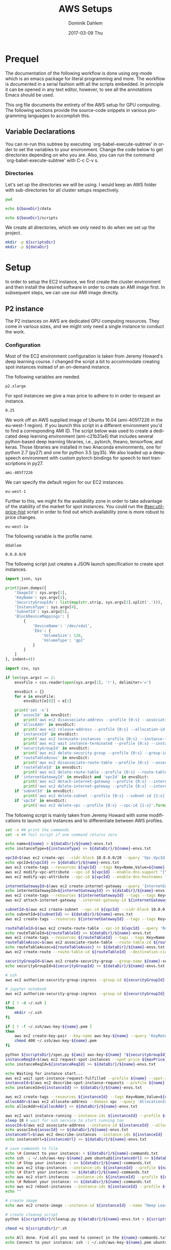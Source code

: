 # -*- org-export-babel-evaluate: nil -*-
# -*- org-confirm-babel-evaluate: nil -*-
#+TITLE:     AWS Setups
#+AUTHOR:    Dominik Dahlem
#+EMAIL:     dominik.dahlem@gmail.com
#+DATE:      2017-03-09 Thu
#+LANGUAGE:  en

* Prequel
The documentation of the following workflow is done using org-mode
which is an emacs package for literal programming and more. The
workflow is documented in a serial fashion with all the scripts
embedded. In principle it can be opened in any text editor, however,
to see all the annotations Emacs should be used.

This org file documents the entirety of the AWS setup for GPU
computing. The following sections provide the source-code snippets in
various programming languages to accomplish this.

** Variable Declarations
You can re-run this subtree by executing `org-babel-execute-subtree'
in order to set the variables to your environment. Change the code
below to get directories depending on who you are. Also, you can run
the command `org-babel-execute-subtree' with C-c C-v s.

*** Directories

Let's set up the directories we will be using. I would keep an AWS
folder with sub-directories for all cluster setups respectively.

#+name: baseDir
#+BEGIN_SRC sh
  pwd
#+END_SRC

#+name: dataDir
#+begin_src sh :var baseDir=baseDir
echo ${baseDir}/data
#+end_src

#+name: scriptsDir
#+begin_src sh :var baseDir=baseDir
echo ${baseDir}/scripts
#+end_src

We create all directories, which we only need to do when we set up the
project.

#+BEGIN_SRC sh :var scriptsDir=scriptsDir :var dataDir=dataDir :results none
  mkdir -p ${scriptsDir}
  mkdir -p ${dataDir}
#+END_SRC

* Setup
In order to setup the EC2 instance, we first create the cluster
environment and then install the desired software in order to create
an AMI image first. In subsequent steps, we can use our AMI image
directly.

** P2 instance
The P2 instances on AWS are dedicated GPU computing resources. They
come in various sizes, and we might only need a single instance to
conduct the work.

*** Configuration
Most of the EC2 environment configuration is taken from Jeremy
Howard's deep learning course. I changed the script a bit to
accommodate creating spot instances instead of an on-demand instance.

The following variables are needed.

#+name: instanceType
 : p2.xlarge

For spot instances we give a max price to adhere to in order to
request an instance.

#+name: maxPrice
 : 0.25

We work off an AWS supplied image of Ubuntu 16.04 (ami-405f7226 in the
eu-west-1 region). If you launch this script in a different
environment you'd to find a corresponding AMI ID. The script below was
used to create a dedicated deep learning environment
(ami-c21b31a4) that includes several python-based deep learning
libraries, i.e., pytorch, theano, tensorflow, and keras. Those
libraries are installed in two Anaconda environments, one for python
2.7 (py27) and one for python 3.5 (py35). We also loaded up a
deepspeech environment with custom pytorch bindings for speech to text
transcriptions in py27.

#+name: ami
 : ami-405f7226

We can specify the default region for our EC2 instances.

#+name: region
 : eu-west-1

Further to this, we might fix the availability zone in order to take
advantage of the stability of the market for spot instances. You could
run the [[#sec:util-price-hist]] script in order to find out which
availability zone is more robust to price changes.

#+name: az
 : eu-west-1a

The following variable is the profile name.

#+name: name
 : ddahlem

#+name: cidr
 : 0.0.0.0/0

The following script just creates a JSON launch specification to
create spot instances.

#+BEGIN_SRC python :tangle scripts/spec.py
import json, sys

print(json.dumps({
    'ImageId': sys.argv[1],
    'KeyName': sys.argv[2],
    'SecurityGroupIds': list(map(str.strip, sys.argv[3].split(','))),
    'InstanceType': sys.argv[4],
    'SubnetId': sys.argv[5],
    'BlockDeviceMappings': [
        {
            'DeviceName': '/dev/sda1',
            'Ebs': {
                'VolumeSize': 128,
                'VolumeType': 'gp2'
            }
        }
    ]
}, indent=4))
#+END_SRC

#+BEGIN_SRC python :tangle scripts/cleanup.py
import csv, sys

if len(sys.argv) == 2:
    envsFile = csv.reader(open(sys.argv[1], 'r'), delimiter='=')

    envsDict = {}
    for e in envsFile:
        envsDict[e[0]] = e[1]

    print('set -x')
    if 'assocId' in envsDict:
        print('aws ec2 disassociate-address --profile {0:s} --association-id {1:s}'.format(envsDict['name'], envsDict['assocId']))
    if 'allocAddr' in envsDict:
        print('aws ec2 release-address --profile {0:s} --allocation-id {1:s}'.format(envsDict['name'], envsDict['allocAddr']))
    if 'instanceId' in envsDict:
        print('aws ec2 terminate-instances --profile {0:s} --instance-ids {1:s}'.format(envsDict['name'], envsDict['instanceId']))
        print('aws ec2 wait instance-terminated --profile {0:s} --instance-ids {1:s}'.format(envsDict['name'], envsDict['instanceId']))
    if 'securityGroupId' in envsDict:
        print('aws ec2 delete-security-group --profile {0:s} --group-id {1:s}'.format(envsDict['name'], envsDict['securityGroupId']))
    if 'routeTableAssoc' in envsDict:
        print('aws ec2 disassociate-route-table --profile {0:s} --association-id {1:s}'.format(envsDict['name'], envsDict['routeTableAssoc']))
    if 'routeTableId' in envsDict:
        print('aws ec2 delete-route-table --profile {0:s} --route-table-id {1:s}'.format(envsDict['name'], envsDict['routeTableId']))
    if 'internetGatewayId' in envsDict and 'vpcId' in envsDict:
        print('aws ec2 detach-internet-gateway --profile {0:s} --internet-gateway-id {1:s} --vpc-id {2:s}'.format(envsDict['name'], envsDict['internetGatewayId'], envsDict['vpcId']))
        print('aws ec2 delete-internet-gateway --profile {0:s} --internet-gateway-id {1:s}'.format(envsDict['name'], envsDict['internetGatewayId']))
    if 'subnetId' in envsDict:
        print('aws ec2 delete-subnet --profile {0:s} --subnet-id {1:s}'.format(envsDict['name'], envsDict['subnetId']))
    if 'vpcId' in envsDict:
        print('aws ec2 delete-vpc --profile {0:s} --vpc-id {1:s}'.format(envsDict['name'], envsDict['vpcId']))
#+END_SRC

The following script is mainly taken from Jeremy Howard with some
modifications to launch spot instances and to differentiate between
AWS profiles.

#+BEGIN_SRC sh :tangle scripts/setup.sh :var instanceType=instanceType :var ami=ami :var name=name :var cidr=cidr :var scriptsDir=scriptsDir :var dataDir=dataDir :var maxPrice=maxPrice :var az=az
set -x ## print the commands
set -e ## fail script if one command returns zero

echo name=${name} > ${dataDir}/${name}-envs.txt
echo instanceType=${instanceType} >> ${dataDir}/${name}-envs.txt

vpcId=$(aws ec2 create-vpc --cidr-block 10.0.0.0/28 --query 'Vpc.VpcId' --output text --profile ${name})
echo vpcId=${vpcId} >> ${dataDir}/${name}-envs.txt
aws ec2 create-tags --resources ${vpcId} --tags Key=Name,Value=${name}  --profile ${name}
aws ec2 modify-vpc-attribute --vpc-id ${vpcId} --enable-dns-support "{\"Value\":true}" --profile ${name}
aws ec2 modify-vpc-attribute --vpc-id ${vpcId} --enable-dns-hostnames "{\"Value\":true}" --profile ${name}

internetGatewayId=$(aws ec2 create-internet-gateway --query 'InternetGateway.InternetGatewayId' --output text  --profile ${name})
echo internetGatewayId=${internetGatewayId} >> ${dataDir}/${name}-envs.txt
aws ec2 create-tags --resources ${internetGatewayId} --tags --tags Key=Name,Value=${name}-gateway --profile ${name}
aws ec2 attach-internet-gateway --internet-gateway-id ${internetGatewayId} --vpc-id ${vpcId} --profile ${name}

subnetId=$(aws ec2 create-subnet --vpc-id ${vpcId} --cidr-block 10.0.0.0/28 --query 'Subnet.SubnetId' --output text --profile ${name})
echo subnetId=${subnetId} >> ${dataDir}/${name}-envs.txt
aws ec2 create-tags --resources ${internetGatewayId} --tags --tags Key=Name,Value=${name}-subnet --profile ${name}

routeTableId=$(aws ec2 create-route-table --vpc-id ${vpcId} --query 'RouteTable.RouteTableId' --output text --profile ${name})
echo routeTableId=${routeTableId} >> ${dataDir}/${name}-envs.txt
aws ec2 create-tags --resources ${routeTableId} --tags --tags Key=Name,Value=${name}-route-table --profile ${name}
routeTableAssoc=$(aws ec2 associate-route-table --route-table-id ${routeTableId} --subnet-id ${subnetId} --output text --profile ${name})
echo routeTableAssoc=${routeTableAssoc} >> ${dataDir}/${name}-envs.txt
aws ec2 create-route --route-table-id ${routeTableId} --destination-cidr-block 0.0.0.0/0 --gateway-id ${internetGatewayId} --profile ${name}

securityGroupId=$(aws ec2 create-security-group --group-name ${name}-security-group --description "SG for ddahlem GPU machine" --vpc-id ${vpcId} --query 'GroupId' --output text --profile ${name})
echo securityGroupId=${securityGroupId} >> ${dataDir}/${name}-envs.txt

# ssh
aws ec2 authorize-security-group-ingress --group-id ${securityGroupId} --protocol tcp --port 22 --cidr ${cidr} --profile ${name}

# jupyter notebook
aws ec2 authorize-security-group-ingress --group-id ${securityGroupId} --protocol tcp --port 8888-8898 --cidr ${cidr} --profile ${name}

if [ ! -d ~/.ssh ]
then
    mkdir ~/.ssh
fi

if [ ! -f ~/.ssh/aws-key-${name}.pem ]
then
    aws ec2 create-key-pair --key-name aws-key-${name} --query 'KeyMaterial' --output text --profile ${name} > ~/.ssh/aws-key-${name}.pem
    chmod 400 ~/.ssh/aws-key-${name}.pem
fi

python ${scriptsDir}/spec.py ${ami} aws-key-${name} "${securityGroupId}" ${instanceType} ${subnetId} > ${dataDir}/launch-spec.json
instanceReqId=$(aws ec2 request-spot-instances --spot-price ${maxPrice} --availability-zone-group ${az} --instance-count 1 --type "one-time" --launch-specification file://${dataDir}/launch-spec.json --query 'SpotInstanceRequests[0].SpotInstanceRequestId' --output text --profile ${name})
echo instanceReqId=${instanceReqId} >> ${dataDir}/${name}-envs.txt

echo Waiting for instance start...
aws ec2 wait spot-instance-request-fulfilled --profile ${name} --spot-instance-request-ids ${instanceReqId}
instanceId=$(aws ec2 describe-spot-instance-requests --profile ${name} --output text --filter "Name=spot-instance-request-id,Values=${instanceReqId}" --query 'SpotInstanceRequests[0].InstanceId')
echo instanceId=${instanceId} >> ${dataDir}/${name}-envs.txt

aws ec2 create-tags --resources ${instanceId} --tags Key=Name,Value=${name}-gpu-machine --profile ${name}
allocAddr=$(aws ec2 allocate-address --domain vpc --query 'AllocationId' --output text --profile ${name})
echo allocAddr=${allocAddr} >> ${dataDir}/${name}-envs.txt

aws ec2 wait instance-running --instance-ids ${instanceId} --profile ${name}
sleep 10 # wait for ssh service to start running too
assocId=$(aws ec2 associate-address --instance-id ${instanceId} --allocation-id ${allocAddr} --query 'AssociationId' --output text --profile ${name})
echo assocId=${assocId} >> ${dataDir}/${name}-envs.txt
instanceUrl=$(aws ec2 describe-instances --instance-ids ${instanceId} --query 'Reservations[0].Instances[0].PublicDnsName' --output text --profile ${name})
echo instanceUrl=${instanceUrl} >> ${dataDir}/${name}-envs.txt

# save commands to file
echo \# Connect to your instance: > ${dataDir}/${name}-commands.txt
echo ssh -i ~/.ssh/aws-key-${name}.pem ubuntu@${instanceUrl} >> ${dataDir}/${name}-commands.txt
echo \# Stop your instance: : >> ${dataDir}/${name}-commands.txt
echo aws ec2 stop-instances --instance-ids ${instanceId} --profile ${name} >> ${dataDir}/${name}-commands.txt
echo \# Start your instance: >> ${dataDir}/${name}-commands.txt
echo aws ec2 start-instances --instance-ids ${instanceId} --profile ${name} >> ${dataDir}/${name}-commands.txt
echo \# Reboot your instance: >> ${dataDir}/${name}-commands.txt
echo aws ec2 reboot-instances --instance-ids ${instanceId} --profile ${name} >> ${dataDir}/${name}-commands.txt
echo ""

# create image
echo aws ec2 create-image --instance-id ${instanceId} --name "Deep Learning Server" --description "An AMI for Deep Learning on NVIDIA GPUs" --block-device-mappings "[{\"DeviceName\": \"/dev/sda1\",\"Ebs\":{\"VolumeSize\":128, \"VolumeType\": \"gp2\"}}]" --profile ${name} > ${scriptsDir}/${name}-create-image.sh

# create cleanup script
python ${scriptsDir}/cleanup.py ${dataDir}/${name}-envs.txt > ${scriptsDir}/cleanup.sh

chmod +x ${scriptsDir}/*.sh

echo All done. Find all you need to connect in the ${name}-commands.txt file and to remove the stack call ${scriptsDir}/${name}-remove.sh
echo Connect to your instance: ssh -i ~/.ssh/aws-key-${name}.pem ubuntu@${instanceUrl}
#+END_SRC

*** System Installation
**** Environment Setup
This script sets up the Ubuntu environment with the appropriate
libraries to perform deep learning model training using python using
NVIDIA tools. It also sets up Anaconda with dedicated
environments. For 'ease of use' we install python DNN libraries using
anaconda in the selected environment. For special purpose tasks, e.g.,
speech to text, we use a dedicated environment with concrete supported
versions of the related libraries.

We also make a distinction between gcc-4 and gcc-5. Main Ubuntu
libraries are build using gcc-5 and the user-level libraries that live
within anaconda are build using gcc-4. For this reason we need to
select the appropriate version during the setup script.

The below table lists the two python environments to be created for
Anaconda.

#+name: envs
| py27 | 2.7 |
| py35 | 3.5 |

The following variable declares the main environment to use.

#+name: mainEnv
 : py35

The Jupyter setup facilitates choosing a kernel as in switching
between the Anaconda environments. However, the Jupyter server runs
off the main environment.

#+BEGIN_SRC sh :tangle scripts/system-setup.sh :var envs=envs :var mainEnv=mainEnv
set -x
set -e

## system update
sudo locale-gen en_IE.UTF-8
sudo apt-get update
sudo apt-get --assume-yes upgrade
sudo apt-get --assume-yes install build-essential gcc-5 g++-5 make binutils cmake sox gcc-4.8 g++-4.8
sudo apt-get --assume-yes install linux-source
sudo apt-get --assume-yes install linux-headers-$(uname -r)
sudo apt-get --assume-yes install libav-tools

## set the gcc version
sudo update-alternatives --install /usr/bin/gcc gcc /usr/bin/gcc-4.8 10
sudo update-alternatives --install /usr/bin/gcc gcc /usr/bin/gcc-5 20

sudo update-alternatives --install /usr/bin/g++ g++ /usr/bin/g++-4.8 10
sudo update-alternatives --install /usr/bin/g++ g++ /usr/bin/g++-5 20

sudo update-alternatives --install /usr/bin/cc cc /usr/bin/gcc 30
sudo update-alternatives --set cc /usr/bin/gcc

sudo update-alternatives --install /usr/bin/c++ c++ /usr/bin/g++ 30
sudo update-alternatives --set c++ /usr/bin/g++

sudo update-alternatives --set gcc /usr/bin/gcc-5
sudo update-alternatives --set g++ /usr/bin/g++-5

mkdir downloads
cd downloads

## CUDA installation
## Access to CUDA packages
CUDA_REPO_PKG=cuda-repo-ubuntu1604_8.0.61-1_amd64.deb
wget http://developer.download.nvidia.com/compute/cuda/repos/ubuntu1604/x86_64/${CUDA_REPO_PKG} -O ${CUDA_REPO_PKG}
sudo dpkg -i ${CUDA_REPO_PKG}

sudo apt-get update
sudo apt-get install -y cuda libcupti-dev nvidia-cuda-dev
sudo modprobe nvidia
nvidia-smi

echo "export PATH=\"/usr/local/cuda/bin:\$PATH\"" >> ~/.bashrc
echo "export CUDA_HOME=\"/usr/local/cuda/bin:\$PATH\"" >> ~/.bashrc
source ~/.bashrc

## install libcudnn
read -p "Press [Enter] once you downloaded libcudnn into ~/downloads..."
sudo dpkg -i libcudnn.deb

sudo ldconfig

sudo update-alternatives --set gcc /usr/bin/gcc-4.8
sudo update-alternatives --set g++ /usr/bin/g++-4.8

## Anaconda installation
wget "https://repo.continuum.io/archive/Anaconda2-4.3.0-Linux-x86_64.sh"
bash Anaconda2-4.3.0-Linux-x86_64.sh -b
echo "export PATH=\"$HOME/anaconda2/bin:\$PATH\"" >> ~/.bashrc
source ~/.bashrc

## install into all environments
echo "[global]
device = gpu
floatX = float32
[cuda]
root = /usr/local/cuda" > ~/.theanorc

mkdir ~/.keras
echo '{
    "image_dim_ordering": "th",
    "epsilon": 1e-07,
    "floatx": "float32",
    "backend": "theano"
}' > ~/.keras/keras.json

while IFS= read -r env; do
    e=(${env})
    environment=${e[0]}
    pythonVersion=${e[1]}
    conda create -y -n ${environment} python=${pythonVersion} anaconda
    source activate ${environment}
    conda upgrade -y --all
    conda install -y bcolz
    conda install -y pytorch torchvision cuda80 -c soumith
    pip install theano
    pip install lasagne
    pip install keras
    pip install hyperas
    pip install tensorflow-gpu
    pip install environment_kernels
    source deactivate ${environment}
done <<< "${envs}"

## configure jupyter and prompt for password
source activate ${mainEnv}
jupyter notebook --generate-config
jupass=$(python -c "from notebook.auth import passwd; print(passwd())")
echo "c.NotebookApp.password = u'"${jupass}"'" >> $HOME/.jupyter/jupyter_notebook_config.py
echo "c.NotebookApp.ip = '*'" >> $HOME/.jupyter/jupyter_notebook_config.py
echo "c.NotebookApp.open_browser = False" >> $HOME/.jupyter/jupyter_notebook_config.py
echo "c.NotebookApp.kernel_spec_manager_class = 'environment_kernels.EnvironmentKernelSpecManager'"  >> $HOME/.jupyter/jupyter_notebook_config.py
#+END_SRC

**** Baidu's Deepspeech setup

The following script sets up the deepspeech environment.

#+BEGIN_SRC sh :tangle scripts/deepspeech-system-setup.sh
set -x
set -e

conda create -y -n deepspeech python=2.7 anaconda
source activate deepspeech

sudo update-alternatives --set gcc /usr/bin/gcc-4.8
sudo update-alternatives --set g++ /usr/bin/g++-4.8

## we only install this for python 2.7, because deepspeech is not supported on python 3.x
mkdir githubs
cd ~/githubs
git clone https://github.com/SeanNaren/warp-ctc.git
cd warp-ctc
mkdir build; cd build
cmake ..
make

## install the theano binding
pip install soundfile
cd ~/githubs
git clone https://github.com/sherjilozair/ctc.git
cd ctc
mkdir build; cd build
cmake ..
make
cd ../python
python setup.py install --user

## install ba-dl-deepspeech
## multi-gpu setup
cd ~/githubs/ 
git clone https://github.com/NVIDIA/nccl.git
cd nccl
make
sudo make install

cd ~/githubs
git clone https://github.com/Theano/libgpuarray.git
cd libgpuarray
mkdir build; cd build
cmake ..
make
sudo make install
cd ..
python setup.py build
python setup.py install --user

sudo ldconfig

pip install -r https://raw.githubusercontent.com/Lasagne/Lasagne/master/requirements.txt
pip install https://github.com/Lasagne/Lasagne/archive/master.zip

cd ~
mkdir downloads
cd downloads
wget https://github.com/fchollet/keras/archive/1.1.0.tar.gz
tar xzf 1.1.0.tar.gz
cd keras-1.1.0
python setup.py install --user

cd ~/githubs/
git clone https://github.com/baidu-research/ba-dls-deepspeech.git
#+END_SRC

*** Test Deep Neural network libraries

We only need to test the deep learning libraries when the system is
set up. However, these scripts can be executed any time one wishes to
test an installation.

#+BEGIN_SRC sh :tangle scripts/test-keras.sh
source activate py35
curl -sSL https://github.com/fchollet/keras/raw/master/examples/mnist_mlp.py | python
source deactivate py35
#+END_SRC

#+BEGIN_SRC sh :tangle scripts/test-tensorflow.sh
source activate py35
curl -sSL https://github.com/tensorflow/tensorflow/raw/master/tensorflow/examples/tutorials/mnist/input_data.py|python
curl -sSL https://github.com/tensorflow/tensorflow/raw/master/tensorflow/examples/tutorials/mnist/mnist_softmax.py|python
source deactivate py35
#+END_SRC

#+BEGIN_SRC sh :tangle scripts/test-deepspeech.sh
source activate py27
cd ~/githubs/deepspeech.pytorch
cd data; PYTHONPATH=~/githubs/deepspeech.pytorch python an4.py
cd ~/githubs/deepspeech.pytorch
python train.py --train_manifest data/train_manifest.csv --val_manifest data/val_manifest.csv
source deactivate py27
#+END_SRC

*** Data Preparation and Training

Before doing anything data-specific we might wish to create a data
volume, attach it and download all data and perform the computation on
the mounted volume [[#sec:util-attach-vol]].

**** Speech data for Deepspeech lib
#+BEGIN_SRC sh :tangle scripts/deepspeech-data.sh
set -x
set -e

source activate deepspeech

sudo update-alternatives --set gcc /usr/bin/gcc-4.8
sudo update-alternatives --set g++ /usr/bin/g++-4.8

cd /data
. ~/githubs/ba-dls-deepspeech/download.sh
. ~/githubs/ba-dls-deepspeech/flac_to_wav.sh
#+END_SRC

**** Training on Data
#+BEGIN_SRC sh :tangle scripts/deepspeech-data-train.sh
set -x
set -e

source activate deepspeech

sudo update-alternatives --set gcc /usr/bin/gcc-4.8
sudo update-alternatives --set g++ /usr/bin/g++-4.8

python create_desc_json.py data/LibriSpeech/dev-clean data/LibriSpeech/dev-clean-manifest.json
python create_desc_json.py data/LibriSpeech/train-clean-100 data/LibriSpeech/train-clean-100-manifest.json

## adjust the layers, learning rate, clip-norm in the train and model.py
python train.py data/LibriSpeech/train-clean-100-manifest.json data/LibriSpeech/dev-clean-manifest.json data/LibriSpeech/train-100-model/
#+END_SRC

** Screen
GNU screen allows one to open a terminal session and persist it before
logging out of the server.

Secure copy this screen configuration into the home directory of the
server.

#+BEGIN_SRC screen :tangle data/.screenrc
# GNU Screen - main configuration file

# Allow bold colors - necessary for some reason
attrcolor b ".I"

# Tell screen how to set colors. AB = background, AF=foreground
termcapinfo xterm 'Co#256:AB=\E[48;5;%dm:AF=\E[38;5;%dm'

# Enables use of shift-PgUp and shift-PgDn
termcapinfo xterm|xterms|xs|rxvt ti@:te@

# Erase background with current bg color
defbce "on"

# Enable 256 color term
term xterm-256color

# Cache 30000 lines for scroll back
defscrollback 30000

hardstatus alwayslastline

# Very nice tabbed colored hardstatus line
hardstatus string '%{= Kd} %{= Kd}%-w%{= Kr}[%{= KW}%n %t%{= Kr}]%{= Kd}%+w %-= %{KG} %H%{KW}|%{KY}%101`%{KW}|%D %M %d %Y%{= Kc} %C%A%{-}'

# change command character from ctrl-a to ctrl-b (emacs users may want this)
escape ^Bb

# Hide hardstatus: ctrl-a f
bind f eval "hardstatus ignore"

# Show hardstatus: ctrl-a F
bind F eval "hardstatus alwayslastline"
#+END_SRC

** Cleanup
*** Address-space
#+BEGIN_SRC sh :tangle scripts/cleanup-addresses.sh :var name=name
assocIds=$(aws ec2 describe-addresses --profile ${name} --output text --query "Addresses[*].AssociationId")
for a in assocIds; do
    aws ec2 disassociate-address --association-id ${a} --profile ${name}
    aws ec2 release-address --allocation-id ${a} --profile ${name}
done
#+END_SRC

*** Instances
#+BEGIN_SRC sh :tangle scripts/cleanup-instances.sh :var name=name
instances=$(aws ec2 describe-instances --profile ${name} --output text --query "Reservations[*].Instances[*].InstanceId")
for i in instances; do
    aws ec2 terminate-instances --instance-ids ${i} --profile ${name}
    aws ec2 wait instance-terminated --instance-ids ${i} --profile ${name}
done
#+END_SRC

*** Security groups
#+BEGIN_SRC sh :tangle scripts/cleanup-security-group.sh :var name=name
groups=$(aws ec2 describe-security-groups --profile ${name} --output text --filter "Name=group-name,Values=${name}-security-group" --query "SecurityGroups[*].GroupId")
for g in groups; do
    aws ec2 delete-security-group --group-id ${s} --profile ${name}
done
#+END_SRC

*** Route Tables
#+BEGIN_SRC sh :tangle scripts/cleanup-route-tables.sh :var name=name
associations=$(aws ec2 describe-route-tables --profile ${name} --output text --filter "Name=association.main,Values=false" --query "RouteTables[*].Associations[*].RouteTableAssociationsId")
for a in associations; do
    aws ec2 disassociate-route-table --association-id ${a} --profile ${name}
done

tables=$(aws ec2 describe-route-tables --profile ${name} --output text --filter "Name=association.main,Values=false" --query "RouteTables[*].RouteTableId")
for t in tables; do
    aws ec2 delete-route-table --route-table-id ${t} --profile ${name}
done
#+END_SRC

*** Internet Gateways
#+BEGIN_SRC sh :tangle scripts/cleanup-internet-gateways.sh :var name=name
vpcs=$(aws ec2 describe-internet-gateways --profile ${name} --output text --filter "Name=tag:Name,Values=${name}-subnet" --query "InternetGateways[*].Attachments[*].VpcId")
igws=$(aws ec2 describe-internet-gateways --profile ${name} --output text --filter "Name=tag:Name,Values=${name}-subnet" --query "InternetGateways[*].InternetGatewayId")
vis=$(paste <(echo "$vpcs") <(echo "$igws") --delimiters ';')

for vi in vis; do
    IFS=';' read -ra pair <<< "${vi}"
    v=${pair[0]}
    i=${pair[1]}
    echo "${v}, ${i}"
done

#+END_SRC
** Utilities
:PROPERTIES:
:CUSTOM_ID: sec:utilities
:END:

*** Attach another volume to an EC2 instance
:PROPERTIES:
:CUSTOM_ID: sec:util-attach-vol
:END:

We may need to attach larger volumes to store data and compute
outputs. We can add another volume to an existing EC2 instance. The
following script accepts three parameters:
 - S: the size in GB
 - I: the instance-id
 - D: the device name

#+BEGIN_SRC sh :tangle scripts/add-volume.sh :var az=az :var name=name
S=$1
I=$2
D=$3

volumeId=$(aws ec2 create-volume \
               --profile ${name} \
               --size ${S} \
               --volume-type gp2 \
               --availability-zone ${az} \
               --query "VolumeId" \
               --output text)

aws ec2 attach-volume \
    --profile ${name} \
    --volume-id ${volumeId} \
    --instance-id ${I} \
    --device ${D}
#+END_SRC

Once the volume is attached, we need to create a file system and mount it.

Let's first check whether it has been attached.

#+BEGIN_SRC sh
lsblk
#+END_SRC

Now, we can create a file system

#+BEGIN_SRC sh
sudo mkfs -t ext4 <device-name>
#+END_SRC

Create the mount point

#+BEGIN_SRC sh
sudo mkdir mount_point
#+END_SRC

And mount it

#+BEGIN_SRC sh
sudo mount device_name mount_point
#+END_SRC

In order to persist this mount point we need to add it to /etc/fstab

#+BEGIN_SRC sh
sudo cp /etc/fstab /etc/fstab.orig
#+END_SRC

The fstab entry follows this format:

device_name  mount_point  file_system_type  fs_mntops  fs_freq  fs_passno

E.g., fs_mntops=defaults,nofail fs_freq=0 fs_passno=2

*** Investigate spot price history
:PROPERTIES:
:CUSTOM_ID: sec:util-price-hist
:END:

The following script iterates through the availability zones of the
current region and prints a statistical summary of the spot price
history.

#+BEGIN_SRC sh :tangle scripts/spot-price-summary.sh :var instanceType=instanceType
azs=$(aws cloudhsm list-available-zones --output text --query 'AZList')
for az in ${azs}; do
    echo ${az}
    aws ec2 describe-spot-price-history \
        --instance-types p2.8xlarge \
        --availability-zone ${az} \
        --filters "Name=product-description,Values=Linux/UNIX" \
        --output json --query "SpotPriceHistory[*].SpotPrice" \
        |jq -r '.[]'\
        |python -c "import sys, pandas as pd; df = pd.read_csv(sys.stdin, header=None, names=['price']); print(df.price.describe())"
done

#+END_SRC
